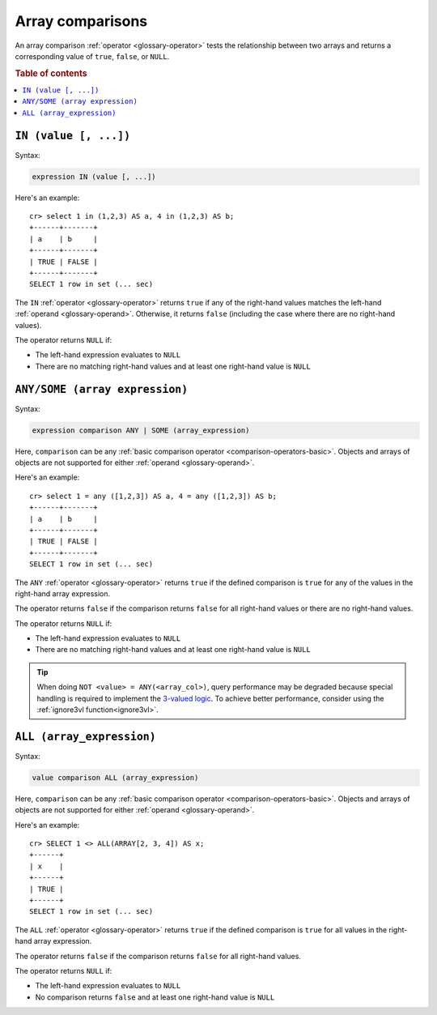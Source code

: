 .. highlight:: psql

.. _sql_array_comparisons:

Array comparisons
=================

An array comparison :ref:`operator <glossary-operator>` tests the relationship
between two arrays and returns a corresponding value of ``true``, ``false``, or
``NULL``.

.. SEEALSO::

    :ref:`sql_subquery_expressions`

.. rubric:: Table of contents

.. contents::
   :local:

.. _sql_in_array_comparison:

``IN (value [, ...])``
----------------------

Syntax:

.. code-block:: sql

    expression IN (value [, ...])

Here's an example::

    cr> select 1 in (1,2,3) AS a, 4 in (1,2,3) AS b;
    +------+-------+
    | a    | b     |
    +------+-------+
    | TRUE | FALSE |
    +------+-------+
    SELECT 1 row in set (... sec)

The ``IN`` :ref:`operator <glossary-operator>` returns ``true`` if any of the
right-hand values matches the left-hand :ref:`operand <glossary-operand>`.
Otherwise, it returns ``false`` (including the case where there are no
right-hand values).

The operator returns ``NULL`` if:

- The left-hand expression evaluates to ``NULL``

- There are no matching right-hand values and at least one right-hand value is
  ``NULL``


.. _sql_any_array_comparison:

``ANY/SOME (array expression)``
-------------------------------

Syntax:

.. code-block:: sql

    expression comparison ANY | SOME (array_expression)

Here, ``comparison`` can be any :ref:`basic comparison operator
<comparison-operators-basic>`. Objects and arrays of objects are not supported
for either :ref:`operand <glossary-operand>`.

Here's an example::

    cr> select 1 = any ([1,2,3]) AS a, 4 = any ([1,2,3]) AS b;
    +------+-------+
    | a    | b     |
    +------+-------+
    | TRUE | FALSE |
    +------+-------+
    SELECT 1 row in set (... sec)

The ``ANY`` :ref:`operator <glossary-operator>` returns ``true`` if the defined
comparison is ``true`` for any of the values in the right-hand array
expression.

The operator returns ``false`` if the comparison returns ``false`` for all
right-hand values or there are no right-hand values.

The operator returns ``NULL`` if:

- The left-hand expression evaluates to ``NULL``

- There are no matching right-hand values and at least one right-hand value is
  ``NULL``

.. TIP::

    When doing ``NOT <value> = ANY(<array_col>)``, query performance may be
    degraded because special handling is required to implement the `3-valued
    logic`_. To achieve better performance, consider using the :ref:`ignore3vl
    function<ignore3vl>`.


.. _all_array_comparison:

``ALL (array_expression)``
--------------------------

Syntax:

.. code-block:: sql

    value comparison ALL (array_expression)

Here, ``comparison`` can be any :ref:`basic comparison operator
<comparison-operators-basic>`. Objects and arrays of objects are not supported
for either :ref:`operand <glossary-operand>`.

Here's an example::

    cr> SELECT 1 <> ALL(ARRAY[2, 3, 4]) AS x;
    +------+
    | x    |
    +------+
    | TRUE |
    +------+
    SELECT 1 row in set (... sec)


The ``ALL`` :ref:`operator <glossary-operator>` returns ``true`` if the defined
comparison is ``true`` for all values in the right-hand array expression.

The operator returns ``false`` if the comparison returns ``false`` for all
right-hand values.

The operator returns ``NULL`` if:

- The left-hand expression evaluates to ``NULL``

- No comparison returns ``false`` and at least one right-hand value is ``NULL``


.. _3-valued logic: https://en.wikipedia.org/wiki/Null_(SQL)#Comparisons_with_NULL_and_the_three-valued_logic_(3VL)
